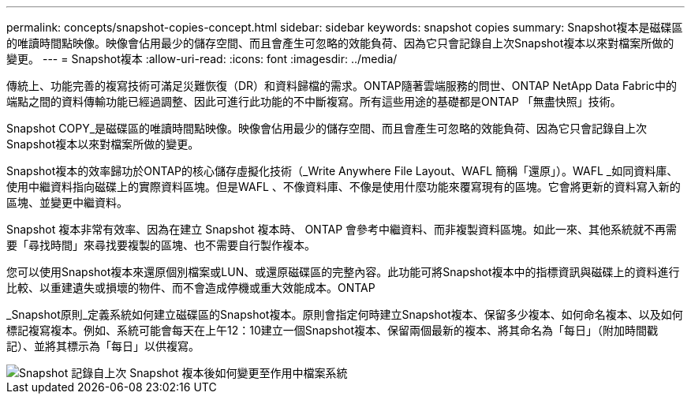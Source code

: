 ---
permalink: concepts/snapshot-copies-concept.html 
sidebar: sidebar 
keywords: snapshot copies 
summary: Snapshot複本是磁碟區的唯讀時間點映像。映像會佔用最少的儲存空間、而且會產生可忽略的效能負荷、因為它只會記錄自上次Snapshot複本以來對檔案所做的變更。 
---
= Snapshot複本
:allow-uri-read: 
:icons: font
:imagesdir: ../media/


[role="lead"]
傳統上、功能完善的複寫技術可滿足災難恢復（DR）和資料歸檔的需求。ONTAP隨著雲端服務的問世、ONTAP NetApp Data Fabric中的端點之間的資料傳輸功能已經過調整、因此可進行此功能的不中斷複寫。所有這些用途的基礎都是ONTAP 「無盡快照」技術。

Snapshot COPY_是磁碟區的唯讀時間點映像。映像會佔用最少的儲存空間、而且會產生可忽略的效能負荷、因為它只會記錄自上次Snapshot複本以來對檔案所做的變更。

Snapshot複本的效率歸功於ONTAP的核心儲存虛擬化技術（_Write Anywhere File Layout、WAFL 簡稱「還原」）。WAFL _如同資料庫、使用中繼資料指向磁碟上的實際資料區塊。但是WAFL 、不像資料庫、不像是使用什麼功能來覆寫現有的區塊。它會將更新的資料寫入新的區塊、並變更中繼資料。

Snapshot 複本非常有效率、因為在建立 Snapshot 複本時、 ONTAP 會參考中繼資料、而非複製資料區塊。如此一來、其他系統就不再需要「尋找時間」來尋找要複製的區塊、也不需要自行製作複本。

您可以使用Snapshot複本來還原個別檔案或LUN、或還原磁碟區的完整內容。此功能可將Snapshot複本中的指標資訊與磁碟上的資料進行比較、以重建遺失或損壞的物件、而不會造成停機或重大效能成本。ONTAP

_Snapshot原則_定義系統如何建立磁碟區的Snapshot複本。原則會指定何時建立Snapshot複本、保留多少複本、如何命名複本、以及如何標記複寫複本。例如、系統可能會每天在上午12：10建立一個Snapshot複本、保留兩個最新的複本、將其命名為「每日」（附加時間戳記）、並將其標示為「每日」以供複寫。

image::../media/snapshot-copy.gif[Snapshot 記錄自上次 Snapshot 複本後如何變更至作用中檔案系統]
